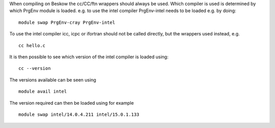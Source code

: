 

When compiling on Beskow the cc/CC/ftn wrappers should always be
used. Which compiler is used is determined by which PrgEnv module is
loaded. e.g. to use the intel compiler PrgEnv-intel needs to be loaded
e.g. by doing::

  module swap PrgEnv-cray PrgEnv-intel

To use the intel compiler icc, icpc or ifortran should not be called
directly, but the wrappers used instead, e.g. ::

  cc hello.c

It is then possible to see which version of the intel compiler is loaded using::

  cc --version

The versions available can be seen using ::

  module avail intel

The version required can then be loaded using for example ::

  module swap intel/14.0.4.211 intel/15.0.1.133

